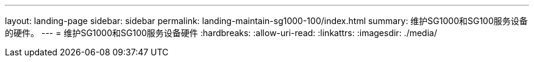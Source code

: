 ---
layout: landing-page 
sidebar: sidebar 
permalink: landing-maintain-sg1000-100/index.html 
summary: 维护SG1000和SG100服务设备的硬件。 
---
= 维护SG1000和SG100服务设备硬件
:hardbreaks:
:allow-uri-read: 
:linkattrs: 
:imagesdir: ./media/


